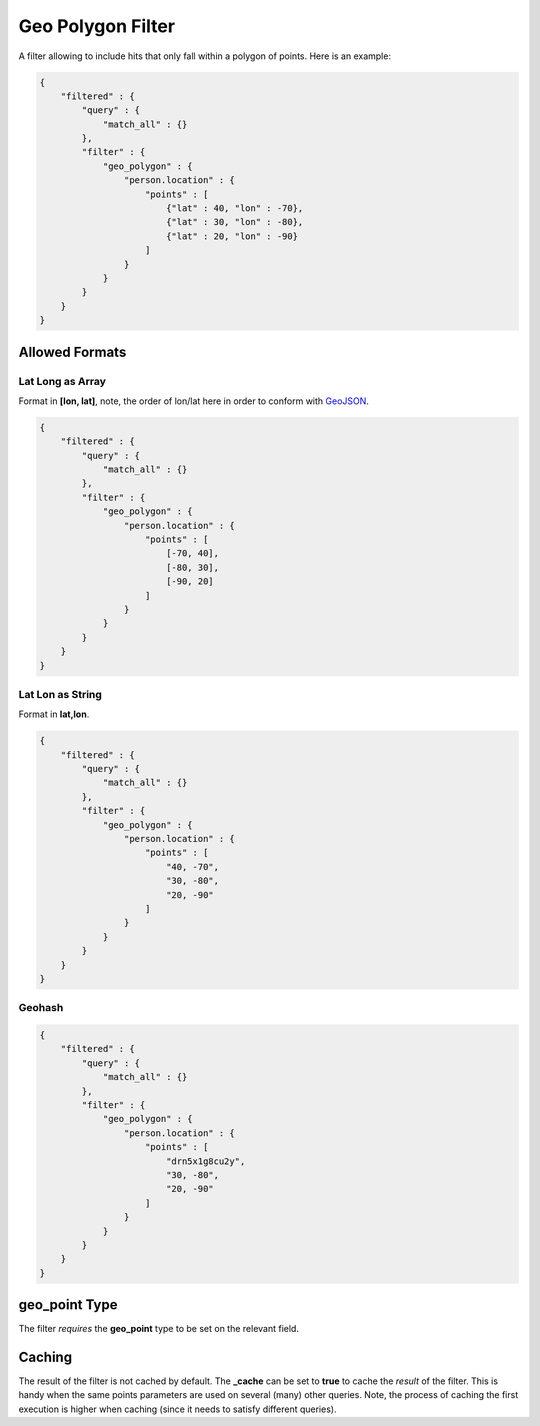 .. _es-guide-reference-query-dsl-geo-polygon-filter:

==================
Geo Polygon Filter
==================

A filter allowing to include hits that only fall within a polygon of points. Here is an example:


.. code-block:: js


    {
        "filtered" : {
            "query" : {
                "match_all" : {}
            },
            "filter" : {
                "geo_polygon" : {
                    "person.location" : {
                        "points" : [
                            {"lat" : 40, "lon" : -70},
                            {"lat" : 30, "lon" : -80},
                            {"lat" : 20, "lon" : -90}
                        ]
                    }
                }
            }
        }
    }


Allowed Formats
===============

Lat Long as Array
-----------------

Format in **[lon, lat]**, note, the order of lon/lat here in order to conform with `GeoJSON <http://geojson.org/>`_.  

.. code-block:: js


    {
        "filtered" : {
            "query" : {
                "match_all" : {}
            },
            "filter" : {
                "geo_polygon" : {
                    "person.location" : {
                        "points" : [
                            [-70, 40],
                            [-80, 30],
                            [-90, 20]
                        ]
                    }
                }
            }
        }
    }


Lat Lon as String
-----------------

Format in **lat,lon**.


.. code-block:: js


    {
        "filtered" : {
            "query" : {
                "match_all" : {}
            },
            "filter" : {
                "geo_polygon" : {
                    "person.location" : {
                        "points" : [
                            "40, -70",
                            "30, -80",
                            "20, -90"
                        ]
                    }
                }
            }
        }
    }


Geohash
-------

.. code-block:: js


    {
        "filtered" : {
            "query" : {
                "match_all" : {}
            },
            "filter" : {
                "geo_polygon" : {
                    "person.location" : {
                        "points" : [
                            "drn5x1g8cu2y",
                            "30, -80",
                            "20, -90"
                        ]
                    }
                }
            }
        }
    }


geo_point Type
==============

The filter *requires* the **geo_point** type to be set on the relevant field.


Caching
=======

The result of the filter is not cached by default. The **_cache** can be set to **true** to cache the *result* of the filter. This is handy when the same points parameters are used on several (many) other queries. Note, the process of caching the first execution is higher when caching (since it needs to satisfy different queries).


